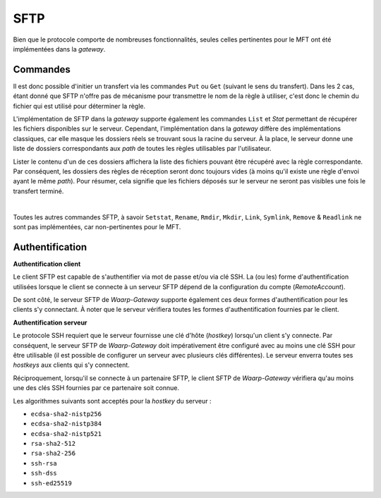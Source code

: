 .. _ref-proto-sftp:

====
SFTP
====

Bien que le protocole comporte de nombreuses fonctionnalités, seules celles
pertinentes pour le MFT ont été implémentées dans la *gateway*.

Commandes
---------

Il est donc possible d'initier un transfert via les commandes ``Put`` ou ``Get``
(suivant le sens du transfert). Dans les 2 cas, étant donné que SFTP n'offre pas
de mécanisme pour transmettre le nom de la règle à utiliser, c'est donc le chemin
du fichier qui est utilisé pour déterminer la règle.

L'implémentation de SFTP dans la *gateway* supporte également les commandes
``List`` et `Stat` permettant de récupérer les fichiers disponibles sur le serveur.
Cependant, l'implémentation dans la *gateway* diffère des implémentations classiques,
car elle masque les dossiers réels se trouvant sous la racine du serveur. À la
place, le serveur donne une liste de dossiers correspondants aux `path` de toutes
les règles utilisables par l'utilisateur.

Lister le contenu d'un de ces dossiers affichera la liste des fichiers pouvant
être récupéré avec la règle correspondante. Par conséquent, les dossiers des
règles de réception seront donc toujours vides (à moins qu'il existe une règle
d'envoi ayant le même `path`). Pour résumer, cela signifie que les fichiers
déposés sur le serveur ne seront pas visibles une fois le transfert terminé.

|

Toutes les autres commandes SFTP, à savoir ``Setstat``, ``Rename``, ``Rmdir``,
``Mkdir``, ``Link``, ``Symlink``, ``Remove`` & ``Readlink`` ne sont pas
implémentées, car non-pertinentes pour le MFT.

Authentification
----------------

**Authentification client**

Le client SFTP est capable de s'authentifier via mot de passe et/ou via clé SSH.
La (ou les) forme d'authentification utilisées lorsque le client se connecte à
un serveur SFTP dépend de la configuration du compte (*RemoteAccount*).

De sont côté, le serveur SFTP de *Waarp-Gateway* supporte également ces deux
formes d'authentification pour les clients s'y connectant. À noter que le serveur
vérifiera toutes les formes d'authentification fournies par le client.

**Authentification serveur**

Le protocole SSH requiert que le serveur fournisse une clé d'hôte (*hostkey*)
lorsqu'un client s'y connecte. Par conséquent, le serveur SFTP de *Waarp-Gateway*
doit impérativement être configuré avec au moins une clé SSH pour être utilisable
(il est possible de configurer un serveur avec plusieurs clés différentes).
Le serveur enverra toutes ses *hostkeys* aux clients qui s'y connectent.

Réciproquement, lorsqu'il se connecte à un partenaire SFTP, le client SFTP de
*Waarp-Gateway* vérifiera qu'au moins une des clés SSH fournies par ce partenaire
soit connue.

Les algorithmes suivants sont acceptés pour la *hostkey* du serveur :

- ``ecdsa-sha2-nistp256``
- ``ecdsa-sha2-nistp384``
- ``ecdsa-sha2-nistp521``
- ``rsa-sha2-512``
- ``rsa-sha2-256``
- ``ssh-rsa``
- ``ssh-dss``
- ``ssh-ed25519``